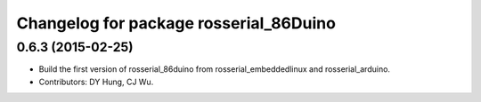 ^^^^^^^^^^^^^^^^^^^^^^^^^^^^^^^^^^^^^^^^^^^^^
Changelog for package rosserial_86Duino
^^^^^^^^^^^^^^^^^^^^^^^^^^^^^^^^^^^^^^^^^^^^^

0.6.3 (2015-02-25)
------------------
* Build the first version of rosserial_86duino from rosserial_embeddedlinux and rosserial_arduino.
* Contributors: DY Hung, CJ Wu.
